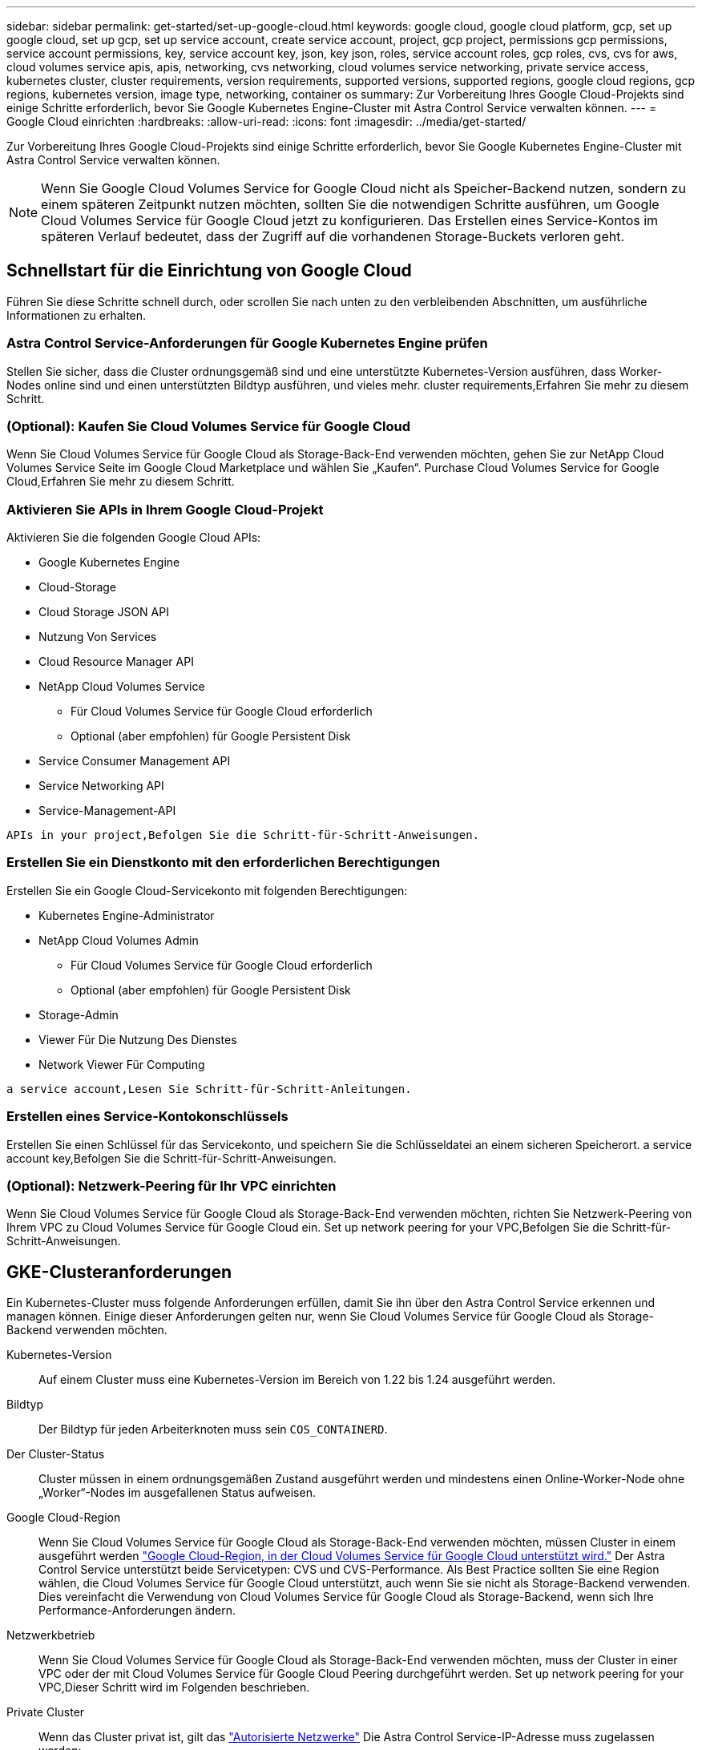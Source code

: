 ---
sidebar: sidebar 
permalink: get-started/set-up-google-cloud.html 
keywords: google cloud, google cloud platform, gcp, set up google cloud, set up gcp, set up service account, create service account, project, gcp project, permissions gcp permissions, service account permissions, key, service account key, json, key json, roles, service account roles, gcp roles, cvs, cvs for aws, cloud volumes service apis, apis, networking, cvs networking, cloud volumes service networking, private service access, kubernetes cluster, cluster requirements, version requirements, supported versions, supported regions, google cloud regions, gcp regions, kubernetes version, image type, networking, container os 
summary: Zur Vorbereitung Ihres Google Cloud-Projekts sind einige Schritte erforderlich, bevor Sie Google Kubernetes Engine-Cluster mit Astra Control Service verwalten können. 
---
= Google Cloud einrichten
:hardbreaks:
:allow-uri-read: 
:icons: font
:imagesdir: ../media/get-started/


[role="lead"]
Zur Vorbereitung Ihres Google Cloud-Projekts sind einige Schritte erforderlich, bevor Sie Google Kubernetes Engine-Cluster mit Astra Control Service verwalten können.


NOTE: Wenn Sie Google Cloud Volumes Service for Google Cloud nicht als Speicher-Backend nutzen, sondern zu einem späteren Zeitpunkt nutzen möchten, sollten Sie die notwendigen Schritte ausführen, um Google Cloud Volumes Service für Google Cloud jetzt zu konfigurieren. Das Erstellen eines Service-Kontos im späteren Verlauf bedeutet, dass der Zugriff auf die vorhandenen Storage-Buckets verloren geht.



== Schnellstart für die Einrichtung von Google Cloud

Führen Sie diese Schritte schnell durch, oder scrollen Sie nach unten zu den verbleibenden Abschnitten, um ausführliche Informationen zu erhalten.



=== Astra Control Service-Anforderungen für Google Kubernetes Engine prüfen

[role="quick-margin-para"]
Stellen Sie sicher, dass die Cluster ordnungsgemäß sind und eine unterstützte Kubernetes-Version ausführen, dass Worker-Nodes online sind und einen unterstützten Bildtyp ausführen, und vieles mehr.  cluster requirements,Erfahren Sie mehr zu diesem Schritt.



=== (Optional): Kaufen Sie Cloud Volumes Service für Google Cloud

[role="quick-margin-para"]
Wenn Sie Cloud Volumes Service für Google Cloud als Storage-Back-End verwenden möchten, gehen Sie zur NetApp Cloud Volumes Service Seite im Google Cloud Marketplace und wählen Sie „Kaufen“.  Purchase Cloud Volumes Service for Google Cloud,Erfahren Sie mehr zu diesem Schritt.



=== Aktivieren Sie APIs in Ihrem Google Cloud-Projekt

[role="quick-margin-para"]
Aktivieren Sie die folgenden Google Cloud APIs:

* Google Kubernetes Engine
* Cloud-Storage
* Cloud Storage JSON API
* Nutzung Von Services
* Cloud Resource Manager API
* NetApp Cloud Volumes Service
+
** Für Cloud Volumes Service für Google Cloud erforderlich
** Optional (aber empfohlen) für Google Persistent Disk


* Service Consumer Management API
* Service Networking API
* Service-Management-API


[role="quick-margin-para"]
 APIs in your project,Befolgen Sie die Schritt-für-Schritt-Anweisungen.



=== Erstellen Sie ein Dienstkonto mit den erforderlichen Berechtigungen

[role="quick-margin-para"]
Erstellen Sie ein Google Cloud-Servicekonto mit folgenden Berechtigungen:

* Kubernetes Engine-Administrator
* NetApp Cloud Volumes Admin
+
** Für Cloud Volumes Service für Google Cloud erforderlich
** Optional (aber empfohlen) für Google Persistent Disk


* Storage-Admin
* Viewer Für Die Nutzung Des Dienstes
* Network Viewer Für Computing


[role="quick-margin-para"]
 a service account,Lesen Sie Schritt-für-Schritt-Anleitungen.



=== Erstellen eines Service-Kontokonschlüssels

[role="quick-margin-para"]
Erstellen Sie einen Schlüssel für das Servicekonto, und speichern Sie die Schlüsseldatei an einem sicheren Speicherort.  a service account key,Befolgen Sie die Schritt-für-Schritt-Anweisungen.



=== (Optional): Netzwerk-Peering für Ihr VPC einrichten

[role="quick-margin-para"]
Wenn Sie Cloud Volumes Service für Google Cloud als Storage-Back-End verwenden möchten, richten Sie Netzwerk-Peering von Ihrem VPC zu Cloud Volumes Service für Google Cloud ein.  Set up network peering for your VPC,Befolgen Sie die Schritt-für-Schritt-Anweisungen.



== GKE-Clusteranforderungen

Ein Kubernetes-Cluster muss folgende Anforderungen erfüllen, damit Sie ihn über den Astra Control Service erkennen und managen können. Einige dieser Anforderungen gelten nur, wenn Sie Cloud Volumes Service für Google Cloud als Storage-Backend verwenden möchten.

Kubernetes-Version:: Auf einem Cluster muss eine Kubernetes-Version im Bereich von 1.22 bis 1.24 ausgeführt werden.
Bildtyp:: Der Bildtyp für jeden Arbeiterknoten muss sein `COS_CONTAINERD`.
Der Cluster-Status:: Cluster müssen in einem ordnungsgemäßen Zustand ausgeführt werden und mindestens einen Online-Worker-Node ohne „Worker“-Nodes im ausgefallenen Status aufweisen.
Google Cloud-Region:: Wenn Sie Cloud Volumes Service für Google Cloud als Storage-Back-End verwenden möchten, müssen Cluster in einem ausgeführt werden https://cloud.netapp.com/cloud-volumes-global-regions#cvsGc["Google Cloud-Region, in der Cloud Volumes Service für Google Cloud unterstützt wird."] Der Astra Control Service unterstützt beide Servicetypen: CVS und CVS-Performance. Als Best Practice sollten Sie eine Region wählen, die Cloud Volumes Service für Google Cloud unterstützt, auch wenn Sie sie nicht als Storage-Backend verwenden. Dies vereinfacht die Verwendung von Cloud Volumes Service für Google Cloud als Storage-Backend, wenn sich Ihre Performance-Anforderungen ändern.
Netzwerkbetrieb:: Wenn Sie Cloud Volumes Service für Google Cloud als Storage-Back-End verwenden möchten, muss der Cluster in einer VPC oder der mit Cloud Volumes Service für Google Cloud Peering durchgeführt werden.  Set up network peering for your VPC,Dieser Schritt wird im Folgenden beschrieben.
Private Cluster:: Wenn das Cluster privat ist, gilt das https://cloud.google.com/kubernetes-engine/docs/concepts/private-cluster-concept["Autorisierte Netzwerke"^] Die Astra Control Service-IP-Adresse muss zugelassen werden:
+
--
52.188.218.166/32

--
Betriebsmodus für ein GKE-Cluster:: Sie sollten den Standardbetriebsmodus verwenden. Der Autopilot-Modus wurde derzeit nicht getestet. link:https://cloud.google.com/kubernetes-engine/docs/concepts/types-of-clusters#modes["Erfahren Sie mehr über Betriebsmodi"^].




== Optional: Kauf von Cloud Volumes Service für Google Cloud

Astra Control Service kann Cloud Volumes Service für Google Cloud als Storage-Backend für Ihre persistenten Volumes nutzen. Wenn Sie diesen Service nutzen möchten, müssen Sie Cloud Volumes Service für Google Cloud über Google Cloud Marketplace erwerben, um die Abrechnung für persistente Volumes zu ermöglichen.

.Schritt
. Wechseln Sie zum https://console.cloud.google.com/marketplace/product/endpoints/cloudvolumesgcp-api.netapp.com["NetApp Cloud Volumes Service Seite"^] Wählen Sie im Google Cloud Marketplace die Option *Einkauf* aus, und folgen Sie den Anweisungen.
+
https://cloud.google.com/solutions/partners/netapp-cloud-volumes/quickstart#purchase_the_service["Befolgen Sie die Schritt-für-Schritt-Anweisungen in der Google Cloud-Dokumentation, um den Service zu erwerben und zu aktivieren"^].





== Aktivieren Sie APIs in Ihrem Projekt

Für Ihr Projekt sind Berechtigungen erforderlich, um auf bestimmte Google Cloud-APIs zuzugreifen. APIs werden für die Interaktion mit Google Cloud-Ressourcen eingesetzt, beispielsweise mit Google Kubernetes Engine-Clustern (GKE) und NetApp Cloud Volumes Service Storage.

.Schritt
. https://cloud.google.com/endpoints/docs/openapi/enable-api["Verwenden Sie die Google Cloud-Konsole oder die gcloudbasierte CLI, um die folgenden APIs zu aktivieren"^]:
+
** Google Kubernetes Engine
** Cloud-Storage
** Cloud Storage JSON API
** Nutzung Von Services
** Cloud Resource Manager API
** NetApp Cloud Volumes Service (für Cloud Volumes Service für Google Cloud erforderlich)
** Service Consumer Management API
** Service Networking API
** Service-Management-API




Das folgende Video zeigt, wie die APIs über die Google Cloud-Konsole aktiviert werden.

video::video-enable-gcp-apis.mp4[width=848,height=480]


== Erstellen eines Dienstkontos

Astra Control Service nutzt ein Google Cloud-Service-Konto, um das Management von Kubernetes-Applikationsdaten in Ihrem Auftrag zu vereinfachen.

.Schritte
. Besuchen Sie Google Cloud und https://cloud.google.com/iam/docs/creating-managing-service-accounts#creating_a_service_account["Erstellen Sie ein Servicekonto, indem Sie die Konsole, den gcloudbasierten Befehl oder eine andere bevorzugte Methode verwenden"^].
. Gewähren Sie dem Dienstkonto die folgenden Rollen:
+
** *Kubernetes Engine Admin* - wird verwendet, um Cluster aufzulisten und Administratorzugriff zum Verwalten von Apps zu erstellen.
** *NetApp Cloud Volumes Admin* - wird für das Management von persistentem Storage für Applikationen verwendet.
** *Storage Admin* - zur Verwaltung von Buckets und Objekten für Backups von Apps.
** *Service Usage Viewer* - wird verwendet, um zu überprüfen, ob die erforderlichen Cloud Volumes Service für Google Cloud APIs aktiviert sind.
** *Computing Network Viewer* - wird verwendet, um zu prüfen, ob die Kubernetes VPC erlaubt ist, Cloud Volumes Service für Google Cloud zu erreichen.




Wenn Sie gcloudbasierte Lösungen verwenden möchten, können Sie im Astra Control Interface die gewünschten Schritte ausführen. Wählen Sie *Konto > Anmeldeinformationen > Anmeldeinformationen hinzufügen*, und wählen Sie dann *Anweisungen* aus.

Wenn Sie die Google Cloud-Konsole verwenden möchten, wird im folgenden Video gezeigt, wie Sie das Servicekonto über die Konsole erstellen.

video::video-create-gcp-service-account.mp4[width=848,height=480]


=== Konfigurieren des Service-Kontos für eine gemeinsame VPC

Um GKE-Cluster zu verwalten, die sich in einem Projekt befinden, aber ein VPC aus einem anderen Projekt (ein gemeinsames VPC) zu verwenden, müssen Sie das Astra-Servicekonto als Mitglied des Hostprojekts mit der Rolle *Compute Network Viewer* angeben.

.Schritte
. Wählen Sie von der Google Cloud-Konsole aus die Option *IAM & Admin* aus und wählen Sie *Servicekonten* aus.
. Finden Sie das Astra-Servicekonto mit link:set-up-google-cloud.html#create-a-service-account["Die erforderlichen Berechtigungen"] Und dann kopieren Sie die E-Mail-Adresse.
. Gehen Sie zu Ihrem Hostprojekt und wählen Sie dann *IAM & Admin* > *IAM*.
. Wählen Sie *Hinzufügen* und fügen Sie einen Eintrag für das Servicekonto hinzu.
+
.. *Neue Mitglieder*: Geben Sie die E-Mail-Adresse für das Service-Konto ein.
.. *Rolle*: Wählen Sie *Compute Network Viewer*.
.. Wählen Sie *Speichern*.




Das Hinzufügen eines GKE-Clusters mithilfe einer gemeinsamen VPC wird mit Astra vollständig funktionieren.



== Erstellen eines Service-Kontokonschlüssels

Statt dem Astra Control Service einen Benutzernamen und ein Passwort anzugeben, stellen Sie beim Hinzufügen des ersten Clusters einen Service-Account-Schlüssel bereit. Astra Control Service verwendet den Service-Account-Schlüssel, um die Identität des Service-Kontos zu ermitteln, das Sie gerade eingerichtet haben.

Der Dienstkontenschlüssel ist Klartext im JavaScript Object Notation (JSON) Format gespeichert. Es enthält Informationen zu den GCP-Ressourcen, auf die Sie Zugriff haben.

Sie können die JSON-Datei nur anzeigen oder herunterladen, wenn Sie den Schlüssel erstellen. Sie können jedoch jederzeit einen neuen Schlüssel erstellen.

.Schritte
. Besuchen Sie Google Cloud und https://cloud.google.com/iam/docs/creating-managing-service-account-keys#creating_service_account_keys["Erstellen Sie einen Service-Kontokschlüssel über die Konsole, den gcloudbasierten Befehl oder eine andere bevorzugte Methode"^].
. Wenn Sie dazu aufgefordert werden, speichern Sie die Servicekontoschlüsseldatei an einem sicheren Ort.


Das folgende Video zeigt, wie der Service-Kontokschlüssel über die Google Cloud-Konsole erstellt wird.

video::video-create-gcp-service-account-key.mp4[width=848,height=480]


== Optional: Netzwerk-Peering für Ihr VPC einrichten

Wenn Sie Cloud Volumes Service für Google Cloud als Storage-Backend-Service nutzen möchten, besteht der letzte Schritt darin, Netzwerk-Peering von Ihrem VPC zum Cloud Volumes Service für Google Cloud einzurichten.

Die einfachste Möglichkeit, Netzwerk-Peering einzurichten, besteht darin, die gcloudbefehle direkt von Cloud Volumes Service zu beziehen. Die Befehle sind über Cloud Volumes Service verfügbar, wenn ein neues Dateisystem erstellt wird.

.Schritte
. https://cloud.netapp.com/cloud-volumes-global-regions#cvsGcp["Gehen Sie zu den globalen Regions Maps von NetApp Cloud Central"^] Und geben Sie den Servicetyp an, den Sie in der Region Google Cloud verwenden möchten, in der sich Ihr Cluster befindet.
+
Cloud Volumes Service bietet zwei Arten von Services: CVS und CVS-Performance. https://cloud.google.com/solutions/partners/netapp-cloud-volumes/service-types["Erfahren Sie mehr über diese Service-Typen"^].

. https://console.cloud.google.com/netapp/cloud-volumes/volumes["Wechseln Sie zu Cloud Volumes in der Google Cloud Platform"^].
. Wählen Sie auf der Seite *Bände* die Option *Erstellen*.
. Wählen Sie unter *Diensttyp* entweder *CVS* oder *CVS-Performance* aus.
+
Sie müssen den richtigen Servicetyp für Ihre Google Cloud-Region auswählen. Dies ist der Service-Typ, den Sie in Schritt 1 identifiziert haben. Nachdem Sie einen Servicetyp ausgewählt haben, wird die Liste der Regionen auf der Seite mit den Regionen aktualisiert, in denen dieser Servicetyp unterstützt wird.

+
Nach diesem Schritt müssen Sie nur Ihre Netzwerkinformationen eingeben, um die Befehle abzurufen.

. Wählen Sie unter *Region* Ihre Region und Zone aus.
. Wählen Sie unter *Netzwerkdetails* die VPC aus.
+
Wenn Sie Netzwerk-Peering nicht eingerichtet haben, sehen Sie die folgende Benachrichtigung:

+
image:gcp-peering.gif["Ein Screenshot der Google Cloud Konsole, in dem eine Schaltfläche mit dem Titel Befehle anzeigen wie Sie Netzwerk-Peering einrichten, angezeigt wird."]

. Wählen Sie die Schaltfläche aus, um die Befehle zum Einrichten von Netzwerk-Peering anzuzeigen.
. Kopieren Sie die Befehle und führen Sie sie in Cloud Shell aus.
+
Weitere Informationen zur Verwendung dieser Befehle finden Sie im https://cloud.google.com/solutions/partners/netapp-cloud-volumes/quickstart#configure_private_services_access_and_set_up_network_peering["QuickStart for Cloud Volumes Service for GCP"^].

+
https://cloud.google.com/solutions/partners/netapp-cloud-volumes/setting-up-private-services-access["Erfahren Sie mehr über die Konfiguration des Zugriffs auf private Services und die Einrichtung von Netzwerk-Peering"^].

. Nachdem Sie fertig sind, können Sie auf der Seite *Dateisystem erstellen* Abbrechen auswählen.
+
Wir haben mit dem Erstellen dieses Volumes nur begonnen, um die Befehle für Netzwerk-Peering zu erhalten.


